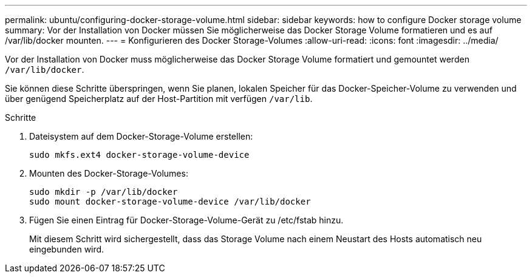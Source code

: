 ---
permalink: ubuntu/configuring-docker-storage-volume.html 
sidebar: sidebar 
keywords: how to configure Docker storage volume 
summary: Vor der Installation von Docker müssen Sie möglicherweise das Docker Storage Volume formatieren und es auf /var/lib/docker mounten. 
---
= Konfigurieren des Docker Storage-Volumes
:allow-uri-read: 
:icons: font
:imagesdir: ../media/


[role="lead"]
Vor der Installation von Docker muss möglicherweise das Docker Storage Volume formatiert und gemountet werden `/var/lib/docker`.

Sie können diese Schritte überspringen, wenn Sie planen, lokalen Speicher für das Docker-Speicher-Volume zu verwenden und über genügend Speicherplatz auf der Host-Partition mit verfügen `/var/lib`.

.Schritte
. Dateisystem auf dem Docker-Storage-Volume erstellen:
+
[listing]
----
sudo mkfs.ext4 docker-storage-volume-device
----
. Mounten des Docker-Storage-Volumes:
+
[listing]
----
sudo mkdir -p /var/lib/docker
sudo mount docker-storage-volume-device /var/lib/docker
----
. Fügen Sie einen Eintrag für Docker-Storage-Volume-Gerät zu /etc/fstab hinzu.
+
Mit diesem Schritt wird sichergestellt, dass das Storage Volume nach einem Neustart des Hosts automatisch neu eingebunden wird.


